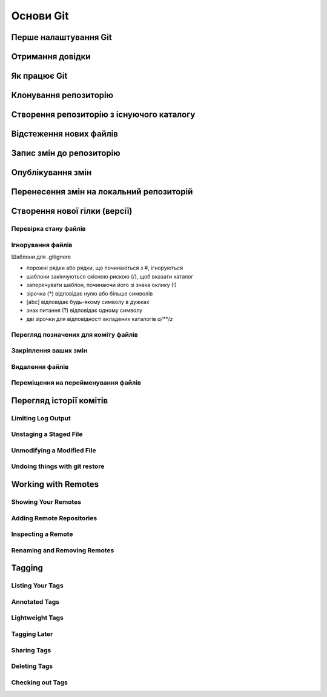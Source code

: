 Основи Git
==========

Перше налаштування Git
----------------------

.. glossary:: 

    ``config``
        ``--system -l`` - конфігурація для всіх користувачів c:/Program Files/Git/etc/gitconfig
        ``--global -l`` - конфігурація для користувача [user]/.gitconfig
        ``--local -l`` - конфігурація для репозиторія .git/config
        ``--global user.name "..."`` - ім'я користувача
        ``--global user.email ...`` - e-mail
        ``user.name "..."`` - ім'я користувача для проекта
        ``user.email ...`` - e-mail для проекта

Отримання довідки
-----------------------

.. glossary:: 

    ``help``
        ``<command>`` - онлайн довідка
    
    ``<command> -h``
        коротка довідка
        
Як працює Git
----------------

.. glossary::

    ``git workflow``
        * Створіть repository (проект) за допомогою інструменту new сайті github
        * Скопіюйте (clone) репозиторій на вашу локальну машину
        * Додайте файл до свого локального репо та commit (збережіть) зміни
        * Push ваші зміни до основної гілки віддаленого сховища
        * Внесіть зміни у свій файл за допомогою інструмента хостингу git і commit
        * Pull зміни на вашу локальну машину
        * Створіть branch (версію), внесіть зміни, commit зміни
        * Відкрити pull request (запропонувати зміни до головної гілки)
        * Merge свою гілку з головною гілкою

Клонування репозиторію
-------------------------

.. glossary::

    ``clone``
        * https://github.com/<repo> - копіювання існуючого github repo
        * ``<local path>`` - копіювання з локального сховища
        * ``--single-branch`` - rлонувати лише одну гілку, на яку вказує HEAD або ``--branch``
        * ``-b`` - rлонувати віддалену гілку замість HEAD

Створення репозиторію з існуючого каталогу
------------------------------------------

.. glossary::

    ``init``
        * розпочинає використовувати з цим проектом Git

Відстеження нових файлів
-----------------------------

.. glossary::

    ``add``
        * <file> - розпочати відстеження нового файлу        

Запис змін до репозиторію
-----------------------------------

.. glossary::

    ``commit`` 
        * ``-m "commit message"`` - dнести зміни
        * ``<file>`` - внести зміни до файлу
        * ``--amend`` - змінити попередній комміт
        * ``-a`` - внести зміни з попереднім додаванням в індекс

Опублікування змін
-----------------------

.. glossary::

    ``push``
        * ``origin master`` - надсилає головну гілку на віддалений репозиторій
        * ``--all,  --branches`` - надсилає всі гілки на віддалений репозиторій
        * ``<remote_name> -d, --delete <remote_branch-name>`` - видалення віддалених гілок
        
Перенесення змін на локальний репозиторій
---------------------------------------------

.. glossary::

    ``fetch``
        ``origin`` - отримати посилання на всі віддалені гілки

    ``pull``
        отримати та об’єднати віддалену гілку з поточною гілкою

.. image:: _static/Transport-command.png

Створення нової гілки (версії)
----------------------------------

.. glossary::

    ``branch``
        * виводиться список локальних гілок
        * ``<branch name>`` - створює новий ``HEAD`` на поточний комміт, але не переключилися на нього
        * ``-d <branch name>`` - видаляє гілку
        * ``-v`` - виводить останній commit з кожної гілки
        * ``--merged`` - виводить гілки вже об’єднані з поточною.
        * ``--no-merged`` - виводить гілки, які містять ще не об’єднані дані
        * ``-D <branch name>`` - видаляє гілку, що містить не об'єднані дані
        * ``--all`` - виводить локальні та віддалені гілки, що відстежуються

Перевірка стану файлів
~~~~~~~~~~~~~~~~~~~~~~~~~~~~~~~~~

.. glossary::

    Статус файлів
        * Untracked - неконтрольований Git
        * Unmodified - після виконання commit
        * Modified - відредагований
        * Staged - індексований для наступного commit

    ``status``
        * відображає стан файлів
        * ``-s`` - відображає скорочено cтан скорочено стан індексу і стан робочого директорія:
        * ``-b master`` - відображає cтан гілки master
        * ``--ignored`` - відображає cтан ігнорованих файлів
   
Ігнорування файлів
~~~~~~~~~~~~~~~~~~

Шаблони для .gitignore

* порожні рядки або рядки, що починаються з #, ігноруються
* шаблони закінчуються скісною рискою (/), щоб вказати каталог
* заперечувати шаблон, починаючи його зі знака оклику (!)
* зірочка (*) відповідає нулю або більше символів
* [abc] відповідає будь-якому символу в дужках
* знак питання (?) відповідає одному символу
* дві зірочки для відповідності вкладених каталогів `a/**/z`

Перегляд позначених для коміту файлів
~~~~~~~~~~~~~~~~~~~~~~~~~~~~~~~~~~~~~~~

.. glossary::

    ``diff``
        Зміни між робочим деревом та індексом
        
    ``diff --cached``
        Зміни між індексом і останнім комітом
      
    ``diff HEAD``
        Зміни між робочим деревом та останнім комітом   
        
    ``diff AUTO_MERGE``
        Зміни в робочому дереві після вирішення текстових конфліктів
        
    ``diff topic master``
        Зміни між topic та master гілками
        
        
Закріплення ваших змін
~~~~~~~~~~~~~~~~~~~~~~~


Видалення файлів
~~~~~~~~~~~~~~~~~

.. glossary::

    ``rm <file>``
        Видаляє файли з робочого дерева та з індексу

    ``rm --cached <file>``
        видаляє файл лише з індексу; робочі файли, змінені чи ні, залишаться в спокої.

Переміщення иа перейменування файлів
~~~~~~~~~~~~~~~~~~~~~~~~~~~~~~~~~~~~~

.. glossary::

    ``mv <file_from> <file_to>``
        перейменування файлу

    ``mv <file> ... <directory>``
        переміщення файлу в діректорію

Перегляд історії комітів
--------------------------

.. glossary::

    ``log``
        перераховує коміти, зроблені в цьому сховищі, у зворотному хронологічному порядку

    ``log - p``
        показати зміни, внесені кожним комітом

    ``log -2``
        показати 2 остнніх коміта

    ``log --pretty=oneline``
        друкує кожен коміт в одному рядку

Limiting Log Output
~~~~~~~~~~~~~~~~~~~

.. glossary::

    ``log --since=2.weeks``
         list of commits made in the last two week

    ``log -- <path/to/file>``
         limit the log output to commits that introduced a change to those file

Unstaging a Staged File
~~~~~~~~~~~~~~~~~~~~~~~

.. glossary::

    ``reset HEAD <file>``
         unstage the file

Unmodifying a Modified File
~~~~~~~~~~~~~~~~~~~~~~~~~~~

.. glossary::

    ``checkout -- <file>``
        discard changes in working directory

Undoing things with git restore
~~~~~~~~~~~~~~~~~~~~~~~~~~~~~~~

.. glossary::

    ``restore --staged <file>``
        unstage file

    ``restore <file>``
        discard the changes in file

Working with Remotes
--------------------

Showing Your Remotes
~~~~~~~~~~~~~~~~~~~~

.. glossary::

    origin
        name Git gives to the server you cloned from

    ``remote -v``
        shows you the remote server URLs with reading and writing access

Adding Remote Repositories
~~~~~~~~~~~~~~~~~~~~~~~~~~

.. glossary::

    ``remote add <shortname> <url>``
        add  a  new  remote  Git repository as a shortname you can reference easily



Inspecting a Remote
~~~~~~~~~~~~~~~~~~~

.. glossary::

    ``remote show origin``
        lists the URL for the remote repository as well as the tracking branch information

Renaming and Removing Remotes
~~~~~~~~~~~~~~~~~~~~~~~~~~~~~

.. glossary::

    ``remote rename <old name> <new name>``
        change a remote's shortname

    ``remote remove <name>``
         remove a remote

Tagging
-------

Listing Your Tags
~~~~~~~~~~~~~~~~~

.. glossary::

    ``tag``
        listing your Tags

Annotated Tags
~~~~~~~~~~~~~~

.. glossary::

    ``tag -a <tagname> -m "tag message"``
        Create  an  annotated  tag

    ``show <tag version>``
        see the tag data along with the commit that was tagged

Lightweight Tags
~~~~~~~~~~~~~~~~

.. glossary::

    ``tag <tagname>``
         tag commits with a lightweight tag

Tagging Later
~~~~~~~~~~~~~

.. glossary::

    ``tag -a <tagname> <part of commit checksum>``
         tag commit with the commit checksum

Sharing Tags
~~~~~~~~~~~~

.. glossary::

    ``push origin <tagname>``
         transfer tags to remote server

    ``push origin --tags``
         a lot of tags to push up at on server

Deleting Tags
~~~~~~~~~~~~~

.. glossary::

    ``tag -d <tagname>``
         delete  a  tag  on  local  repository

    ``push origin --delete <tagname>``
         remove the tag from any remote servers

Checking out Tags
~~~~~~~~~~~~~~~~~

.. glossary::

    ``checkout <tagname>``
         view the versions of files a tag is pointing to
